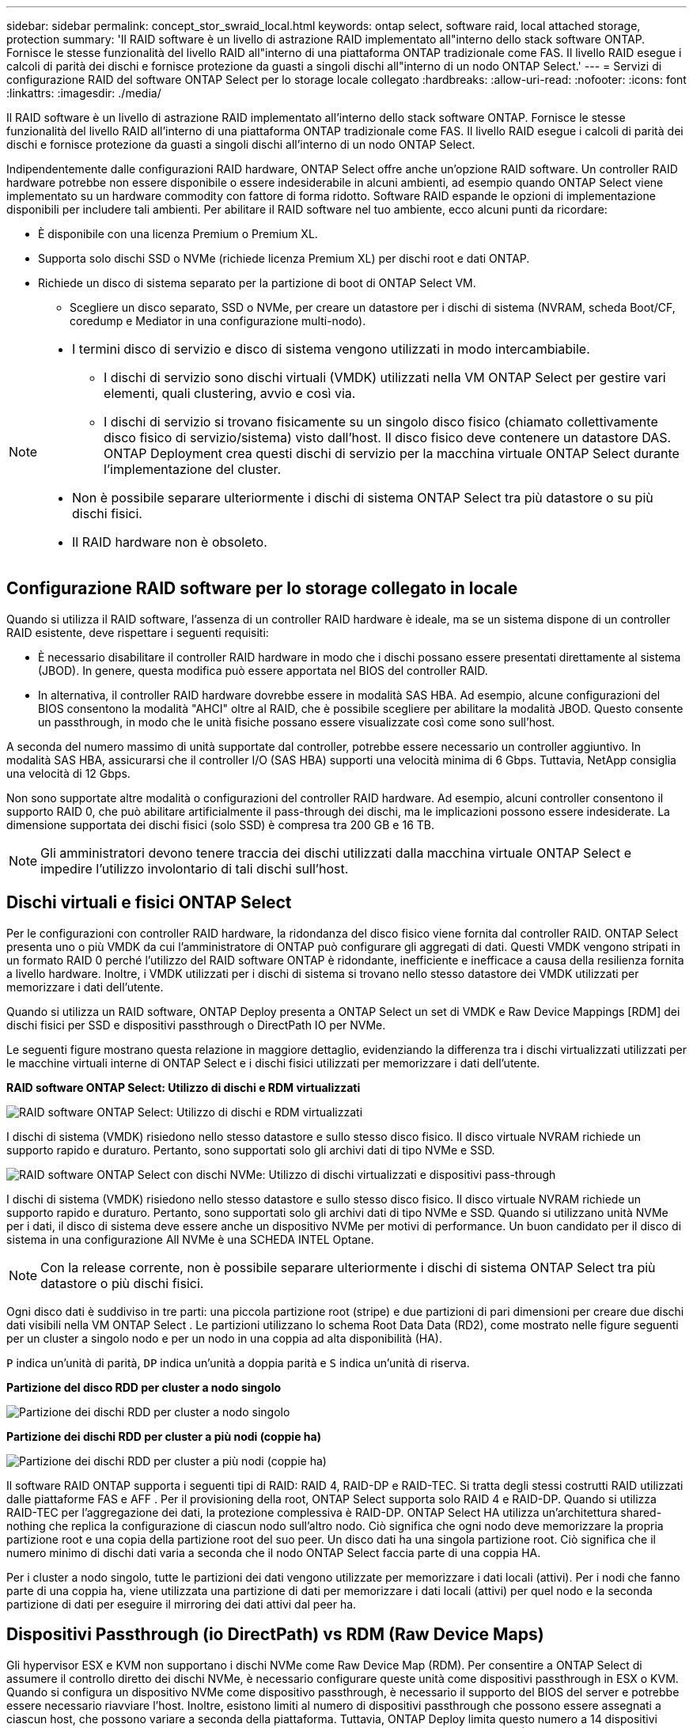 ---
sidebar: sidebar 
permalink: concept_stor_swraid_local.html 
keywords: ontap select, software raid, local attached storage, protection 
summary: 'Il RAID software è un livello di astrazione RAID implementato all"interno dello stack software ONTAP. Fornisce le stesse funzionalità del livello RAID all"interno di una piattaforma ONTAP tradizionale come FAS. Il livello RAID esegue i calcoli di parità dei dischi e fornisce protezione da guasti a singoli dischi all"interno di un nodo ONTAP Select.' 
---
= Servizi di configurazione RAID del software ONTAP Select per lo storage locale collegato
:hardbreaks:
:allow-uri-read: 
:nofooter: 
:icons: font
:linkattrs: 
:imagesdir: ./media/


[role="lead"]
Il RAID software è un livello di astrazione RAID implementato all'interno dello stack software ONTAP. Fornisce le stesse funzionalità del livello RAID all'interno di una piattaforma ONTAP tradizionale come FAS. Il livello RAID esegue i calcoli di parità dei dischi e fornisce protezione da guasti a singoli dischi all'interno di un nodo ONTAP Select.

Indipendentemente dalle configurazioni RAID hardware, ONTAP Select offre anche un'opzione RAID software. Un controller RAID hardware potrebbe non essere disponibile o essere indesiderabile in alcuni ambienti, ad esempio quando ONTAP Select viene implementato su un hardware commodity con fattore di forma ridotto. Software RAID espande le opzioni di implementazione disponibili per includere tali ambienti. Per abilitare il RAID software nel tuo ambiente, ecco alcuni punti da ricordare:

* È disponibile con una licenza Premium o Premium XL.
* Supporta solo dischi SSD o NVMe (richiede licenza Premium XL) per dischi root e dati ONTAP.
* Richiede un disco di sistema separato per la partizione di boot di ONTAP Select VM.
+
** Scegliere un disco separato, SSD o NVMe, per creare un datastore per i dischi di sistema (NVRAM, scheda Boot/CF, coredump e Mediator in una configurazione multi-nodo).




[NOTE]
====
* I termini disco di servizio e disco di sistema vengono utilizzati in modo intercambiabile.
+
** I dischi di servizio sono dischi virtuali (VMDK) utilizzati nella VM ONTAP Select per gestire vari elementi, quali clustering, avvio e così via.
** I dischi di servizio si trovano fisicamente su un singolo disco fisico (chiamato collettivamente disco fisico di servizio/sistema) visto dall'host. Il disco fisico deve contenere un datastore DAS. ONTAP Deployment crea questi dischi di servizio per la macchina virtuale ONTAP Select durante l'implementazione del cluster.


* Non è possibile separare ulteriormente i dischi di sistema ONTAP Select tra più datastore o su più dischi fisici.
* Il RAID hardware non è obsoleto.


====


== Configurazione RAID software per lo storage collegato in locale

Quando si utilizza il RAID software, l'assenza di un controller RAID hardware è ideale, ma se un sistema dispone di un controller RAID esistente, deve rispettare i seguenti requisiti:

* È necessario disabilitare il controller RAID hardware in modo che i dischi possano essere presentati direttamente al sistema (JBOD). In genere, questa modifica può essere apportata nel BIOS del controller RAID.
* In alternativa, il controller RAID hardware dovrebbe essere in modalità SAS HBA. Ad esempio, alcune configurazioni del BIOS consentono la modalità "AHCI" oltre al RAID, che è possibile scegliere per abilitare la modalità JBOD. Questo consente un passthrough, in modo che le unità fisiche possano essere visualizzate così come sono sull'host.


A seconda del numero massimo di unità supportate dal controller, potrebbe essere necessario un controller aggiuntivo. In modalità SAS HBA, assicurarsi che il controller I/O (SAS HBA) supporti una velocità minima di 6 Gbps. Tuttavia, NetApp consiglia una velocità di 12 Gbps.

Non sono supportate altre modalità o configurazioni del controller RAID hardware. Ad esempio, alcuni controller consentono il supporto RAID 0, che può abilitare artificialmente il pass-through dei dischi, ma le implicazioni possono essere indesiderate. La dimensione supportata dei dischi fisici (solo SSD) è compresa tra 200 GB e 16 TB.


NOTE: Gli amministratori devono tenere traccia dei dischi utilizzati dalla macchina virtuale ONTAP Select e impedire l'utilizzo involontario di tali dischi sull'host.



== Dischi virtuali e fisici ONTAP Select

Per le configurazioni con controller RAID hardware, la ridondanza del disco fisico viene fornita dal controller RAID. ONTAP Select presenta uno o più VMDK da cui l'amministratore di ONTAP può configurare gli aggregati di dati. Questi VMDK vengono stripati in un formato RAID 0 perché l'utilizzo del RAID software ONTAP è ridondante, inefficiente e inefficace a causa della resilienza fornita a livello hardware. Inoltre, i VMDK utilizzati per i dischi di sistema si trovano nello stesso datastore dei VMDK utilizzati per memorizzare i dati dell'utente.

Quando si utilizza un RAID software, ONTAP Deploy presenta a ONTAP Select un set di VMDK e Raw Device Mappings [RDM] dei dischi fisici per SSD e dispositivi passthrough o DirectPath IO per NVMe.

Le seguenti figure mostrano questa relazione in maggiore dettaglio, evidenziando la differenza tra i dischi virtualizzati utilizzati per le macchine virtuali interne di ONTAP Select e i dischi fisici utilizzati per memorizzare i dati dell'utente.

*RAID software ONTAP Select: Utilizzo di dischi e RDM virtualizzati*

image:ST_18.PNG["RAID software ONTAP Select: Utilizzo di dischi e RDM virtualizzati"]

I dischi di sistema (VMDK) risiedono nello stesso datastore e sullo stesso disco fisico. Il disco virtuale NVRAM richiede un supporto rapido e duraturo. Pertanto, sono supportati solo gli archivi dati di tipo NVMe e SSD.

image:ST_19.PNG["RAID software ONTAP Select con dischi NVMe: Utilizzo di dischi virtualizzati e dispositivi pass-through"]

I dischi di sistema (VMDK) risiedono nello stesso datastore e sullo stesso disco fisico. Il disco virtuale NVRAM richiede un supporto rapido e duraturo. Pertanto, sono supportati solo gli archivi dati di tipo NVMe e SSD. Quando si utilizzano unità NVMe per i dati, il disco di sistema deve essere anche un dispositivo NVMe per motivi di performance. Un buon candidato per il disco di sistema in una configurazione All NVMe è una SCHEDA INTEL Optane.


NOTE: Con la release corrente, non è possibile separare ulteriormente i dischi di sistema ONTAP Select tra più datastore o più dischi fisici.

Ogni disco dati è suddiviso in tre parti: una piccola partizione root (stripe) e due partizioni di pari dimensioni per creare due dischi dati visibili nella VM ONTAP Select . Le partizioni utilizzano lo schema Root Data Data (RD2), come mostrato nelle figure seguenti per un cluster a singolo nodo e per un nodo in una coppia ad alta disponibilità (HA).

`P` indica un'unità di parità,  `DP` indica un'unità a doppia parità e  `S` indica un'unità di riserva.

*Partizione del disco RDD per cluster a nodo singolo*

image:ST_19.jpg["Partizione dei dischi RDD per cluster a nodo singolo"]

*Partizione dei dischi RDD per cluster a più nodi (coppie ha)*

image:ST_20.jpg["Partizione dei dischi RDD per cluster a più nodi (coppie ha)"]

Il software RAID ONTAP supporta i seguenti tipi di RAID: RAID 4, RAID-DP e RAID-TEC. Si tratta degli stessi costrutti RAID utilizzati dalle piattaforme FAS e AFF . Per il provisioning della root, ONTAP Select supporta solo RAID 4 e RAID-DP. Quando si utilizza RAID-TEC per l'aggregazione dei dati, la protezione complessiva è RAID-DP. ONTAP Select HA utilizza un'architettura shared-nothing che replica la configurazione di ciascun nodo sull'altro nodo. Ciò significa che ogni nodo deve memorizzare la propria partizione root e una copia della partizione root del suo peer. Un disco dati ha una singola partizione root. Ciò significa che il numero minimo di dischi dati varia a seconda che il nodo ONTAP Select faccia parte di una coppia HA.

Per i cluster a nodo singolo, tutte le partizioni dei dati vengono utilizzate per memorizzare i dati locali (attivi). Per i nodi che fanno parte di una coppia ha, viene utilizzata una partizione di dati per memorizzare i dati locali (attivi) per quel nodo e la seconda partizione di dati per eseguire il mirroring dei dati attivi dal peer ha.



== Dispositivi Passthrough (io DirectPath) vs RDM (Raw Device Maps)

Gli hypervisor ESX e KVM non supportano i dischi NVMe come Raw Device Map (RDM). Per consentire a ONTAP Select di assumere il controllo diretto dei dischi NVMe, è necessario configurare queste unità come dispositivi passthrough in ESX o KVM. Quando si configura un dispositivo NVMe come dispositivo passthrough, è necessario il supporto del BIOS del server e potrebbe essere necessario riavviare l'host. Inoltre, esistono limiti al numero di dispositivi passthrough che possono essere assegnati a ciascun host, che possono variare a seconda della piattaforma. Tuttavia, ONTAP Deploy limita questo numero a 14 dispositivi NVMe per nodo ONTAP Select . Ciò significa che la configurazione NVMe offre una densità di IOP (IOP/TB) molto elevata a scapito della capacità totale. In alternativa, se si desidera una configurazione ad alte prestazioni con maggiore capacità di storage, la configurazione consigliata prevede una VM ONTAP Select grandi dimensioni, una scheda INTEL Optane per il disco di sistema e un numero nominale di unità SSD per l'archiviazione dei dati.


NOTE: Per trarre il massimo vantaggio dalle performance di NVMe, prendere in considerazione le grandi dimensioni delle macchine virtuali ONTAP Select.

Esiste un'ulteriore differenza tra dispositivi passthrough e RDM. Gli RDM possono essere mappati a una VM in esecuzione. I dispositivi passthrough richiedono il riavvio della VM. Ciò significa che qualsiasi procedura di sostituzione di unità NVMe o di espansione della capacità (aggiunta di unità) richiederà il riavvio della VM ONTAP Select . L'operazione di sostituzione dell'unità e di espansione della capacità (aggiunta di unità) è gestita da un flusso di lavoro in ONTAP Deploy. ONTAP Deploy gestisce il riavvio ONTAP Select per cluster a nodo singolo e il failover/failover per coppie HA. Tuttavia, è importante notare la differenza tra lavorare con unità dati SSD (non sono richiesti riavvii/failover ONTAP Select ) e lavorare con unità dati NVMe (è richiesto il riavvio/failover ONTAP Select ).



== Provisioning di dischi fisici e virtuali

Per offrire un'esperienza utente più ottimizzata, ONTAP Deploy effettua il provisioning automatico dei dischi (virtuali) del sistema dal datastore specificato (disco fisico del sistema) e li collega alla macchina virtuale ONTAP Select. Questa operazione viene eseguita automaticamente durante la configurazione iniziale in modo che la macchina virtuale ONTAP Select possa avviarsi. Gli RDM vengono partizionati e l'aggregato root viene creato automaticamente. Se il nodo ONTAP Select fa parte di una coppia ha, le partizioni dei dati vengono assegnate automaticamente a un pool di storage locale e a un pool di storage mirror. Questa assegnazione avviene automaticamente durante le operazioni di creazione del cluster e di aggiunta dello storage.

Poiché i dischi dati sulla macchina virtuale ONTAP Select sono associati ai dischi fisici sottostanti, vi sono implicazioni in termini di prestazioni per la creazione di configurazioni con un numero maggiore di dischi fisici.


NOTE: Il tipo di gruppo RAID dell'aggregato root dipende dal numero di dischi disponibili. ONTAP Deploy sceglie il tipo di gruppo RAID appropriato. Se il nodo dispone di dischi sufficienti, utilizza RAID-DP, altrimenti crea un aggregato root RAID-4.

Quando si aggiunge capacità a una VM ONTAP Select tramite RAID software, l'amministratore deve considerare le dimensioni fisiche dell'unità e il numero di unità necessarie. Per maggiori dettagli, vedere link:concept_stor_capacity_inc.html["Aumentare la capacità di storage"] .

Analogamente ai sistemi FAS e AFF , è possibile aggiungere solo unità con capacità uguale o superiore a un gruppo RAID esistente. Le unità con capacità maggiore hanno le dimensioni corrette. Se si creano nuovi gruppi RAID, le dimensioni del nuovo gruppo RAID devono corrispondere a quelle del gruppo RAID esistente per garantire che le prestazioni complessive aggregate non peggiorino.



== Abbina un disco ONTAP Select al disco ESX o KVM corrispondente

I dischi ONTAP Select sono generalmente etichettati NET x.y. È possibile utilizzare il seguente comando ONTAP per ottenere l'UUID del disco:

[source, cli]
----
<system name>::> disk show NET-1.1
Disk: NET-1.1
Model: Micron_5100_MTFD
Serial Number: 1723175C0B5E
UID: *500A0751:175C0B5E*:00000000:00000000:00000000:00000000:00000000:00000000:00000000:00000000
BPS: 512
Physical Size: 894.3GB
Position: shared
Checksum Compatibility: advanced_zoned
Aggregate: -
Plex: -This UID can be matched with the device UID displayed in the ‘storage devices’ tab for the ESX host
----
image:ST_21.jpg["Corrispondenza di un disco ONTAP Select con il disco ESX corrispondente"]

Nella shell ESXi o KVM, è possibile immettere il seguente comando per far lampeggiare il LED di un determinato disco fisico (identificato dal suo naa.unique-id).

[role="tabbed-block"]
====
.ESX
--
[source, cli]
----
esxcli storage core device set -d <naa_id> -l=locator -L=<seconds>
----
--
.KVM
--
[source, cli]
----
cat /sys/block/<block_device_id>/device/wwid
----
--
====


== Guasti multipli dei dischi quando si utilizza RAID software

È possibile che un sistema si trovi in una situazione in cui più dischi si trovano contemporaneamente in uno stato di guasto. Il comportamento del sistema dipende dalla protezione RAID aggregata e dal numero di dischi guasti.

Un aggregato RAID4 può sopravvivere a un guasto di un disco, un aggregato RAID-DP può sopravvivere a due guasti di disco e un aggregato RAID-TEC può sopravvivere a tre guasti di disco.

Se il numero di dischi guasti è inferiore al numero massimo di guasti supportato dal tipo RAID e se è disponibile un disco spare, il processo di ricostruzione viene avviato automaticamente. Se i dischi spare non sono disponibili, l'aggregato serve i dati in uno stato degradato fino all'aggiunta dei dischi spare.

Se il numero di dischi guasti è superiore al numero massimo di guasti supportato dal tipo RAID, il plex locale viene contrassegnato come failed e lo stato aggregato viene degradato. I dati vengono forniti dal secondo plex residente sul partner ha. Ciò significa che tutte le richieste di i/o per il nodo 1 vengono inviate attraverso la porta di interconnessione del cluster e0e (iSCSI) ai dischi fisicamente ubicati sul nodo 2. Se anche il secondo plex non funziona, l'aggregato viene contrassegnato come non riuscito e i dati non sono disponibili.

Un plex non funzionante deve essere eliminato e ricreato affinché il corretto mirroring dei dati riprenda. Si noti che un guasto multidisco che causa il degrado di un aggregato dati comporta anche il degrado di un aggregato root. ONTAP Select utilizza lo schema di partizionamento root-data-data (RDD) per suddividere ogni unità fisica in una partizione root e due partizioni dati. Pertanto, la perdita di uno o più dischi potrebbe avere un impatto su più aggregati, tra cui la root locale o la copia dell'aggregato root remoto, nonché l'aggregato dati locale e la copia dell'aggregato dati remoto.

Un plex non riuscito viene eliminato e ricreato nel seguente output di esempio:

[listing]
----
C3111E67::> storage aggregate plex delete -aggregate aggr1 -plex plex1
Warning: Deleting plex "plex1" of mirrored aggregate "aggr1" in a non-shared HA configuration will disable its synchronous mirror protection and disable
         negotiated takeover of node "sti-rx2540-335a" when aggregate "aggr1" is online.
Do you want to continue? {y|n}: y
[Job 78] Job succeeded: DONE

C3111E67::> storage aggregate mirror -aggregate aggr1
Info: Disks would be added to aggregate "aggr1" on node "sti-rx2540-335a" in the following manner:
      Second Plex
        RAID Group rg0, 5 disks (advanced_zoned checksum, raid_dp)
                                                            Usable Physical
          Position   Disk                      Type           Size     Size
          ---------- ------------------------- ---------- -------- --------
          shared     NET-3.2                   SSD               -        -
          shared     NET-3.3                   SSD               -        -
          shared     NET-3.4                   SSD         208.4GB  208.4GB
          shared     NET-3.5                   SSD         208.4GB  208.4GB
          shared     NET-3.12                  SSD         208.4GB  208.4GB

      Aggregate capacity available for volume use would be 526.1GB.
      625.2GB would be used from capacity license.
Do you want to continue? {y|n}: y

C3111E67::> storage aggregate show-status -aggregate aggr1
Owner Node: sti-rx2540-335a
 Aggregate: aggr1 (online, raid_dp, mirrored) (advanced_zoned checksums)
  Plex: /aggr1/plex0 (online, normal, active, pool0)
   RAID Group /aggr1/plex0/rg0 (normal, advanced_zoned checksums)
                                                              Usable Physical
     Position Disk                        Pool Type     RPM     Size     Size Status
     -------- --------------------------- ---- ----- ------ -------- -------- ----------
     shared   NET-1.1                      0   SSD        -  205.1GB  447.1GB (normal)
     shared   NET-1.2                      0   SSD        -  205.1GB  447.1GB (normal)
     shared   NET-1.3                      0   SSD        -  205.1GB  447.1GB (normal)
     shared   NET-1.10                     0   SSD        -  205.1GB  447.1GB (normal)
     shared   NET-1.11                     0   SSD        -  205.1GB  447.1GB (normal)
  Plex: /aggr1/plex3 (online, normal, active, pool1)
   RAID Group /aggr1/plex3/rg0 (normal, advanced_zoned checksums)
                                                              Usable Physical
     Position Disk                        Pool Type     RPM     Size     Size Status
     -------- --------------------------- ---- ----- ------ -------- -------- ----------
     shared   NET-3.2                      1   SSD        -  205.1GB  447.1GB (normal)
     shared   NET-3.3                      1   SSD        -  205.1GB  447.1GB (normal)
     shared   NET-3.4                      1   SSD        -  205.1GB  447.1GB (normal)
     shared   NET-3.5                      1   SSD        -  205.1GB  447.1GB (normal)
     shared   NET-3.12                     1   SSD        -  205.1GB  447.1GB (normal)
10 entries were displayed..
----
[NOTE]
====
Per testare o simulare guasti a uno o più dischi, utilizzare `storage disk fail -disk NET-x.y -immediate` comando. Se nel sistema è presente uno spare, l'aggregato inizierà a ricostruire. È possibile controllare lo stato della ricostruzione utilizzando il comando `storage aggregate show`. È possibile rimuovere il disco guasto simulato utilizzando ONTAP Deploy. Tenere presente che ONTAP ha contrassegnato il disco come `Broken`. Il disco non è effettivamente danneggiato e può essere aggiunto nuovamente utilizzando ONTAP Deploy. Per cancellare l'etichetta rotta, immettere i seguenti comandi nella CLI ONTAP Select:

[listing]
----
set advanced
disk unfail -disk NET-x.y -spare true
disk show -broken
----
L'output dell'ultimo comando deve essere vuoto.

====


== NVRAM virtualizzata

I sistemi NetApp FAS sono tradizionalmente dotati di una scheda PCI NVRAM fisica. Si tratta di una scheda dalle performance elevate contenente memoria flash non volatile che offre un significativo incremento delle prestazioni di scrittura. Ciò avviene concedendo a ONTAP la possibilità di riconoscere immediatamente le scritture in entrata nel client. Può anche pianificare lo spostamento dei blocchi di dati modificati su supporti di storage più lenti in un processo noto come destaging.

I sistemi commodity in genere non sono dotati di questo tipo di apparecchiatura. Pertanto, la funzionalità della scheda NVRAM è stata virtualizzata e inserita in una partizione sul disco di avvio del sistema ONTAP Select. È per questo motivo che il posizionamento del disco virtuale di sistema dell'istanza è estremamente importante.
